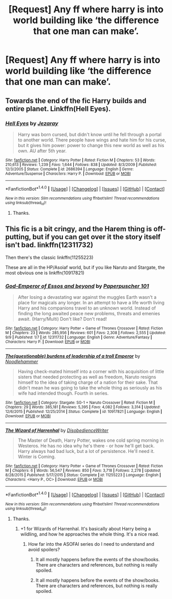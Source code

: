 #+TITLE: [Request] Any ff where harry is into world building like ‘the difference that one man can make’.

* [Request] Any ff where harry is into world building like ‘the difference that one man can make’.
:PROPERTIES:
:Author: theonionkanigit
:Score: 5
:DateUnix: 1507046834.0
:DateShort: 2017-Oct-03
:FlairText: Request
:END:

** Towards the end of the fic Harry builds and entire planet. Linkffn(Hell Eyes).
:PROPERTIES:
:Author: ItsSpicee
:Score: 2
:DateUnix: 1507059903.0
:DateShort: 2017-Oct-03
:END:

*** [[http://www.fanfiction.net/s/2686394/1/][*/Hell Eyes/*]] by [[https://www.fanfiction.net/u/231347/Jezaray][/Jezaray/]]

#+begin_quote
  Harry was born cursed, but didn't know until he fell through a portal to another world. There people have wings and hate him for his curse, but it gives him power: power to change this new world as well as his own. AU after 5th year.
#+end_quote

^{/Site/: [[http://www.fanfiction.net/][fanfiction.net]] *|* /Category/: Harry Potter *|* /Rated/: Fiction M *|* /Chapters/: 53 *|* /Words/: 210,613 *|* /Reviews/: 1,239 *|* /Favs/: 1,644 *|* /Follows/: 838 *|* /Updated/: 8/3/2009 *|* /Published/: 12/3/2005 *|* /Status/: Complete *|* /id/: 2686394 *|* /Language/: English *|* /Genre/: Adventure/Suspense *|* /Characters/: Harry P. *|* /Download/: [[http://www.ff2ebook.com/old/ffn-bot/index.php?id=2686394&source=ff&filetype=epub][EPUB]] or [[http://www.ff2ebook.com/old/ffn-bot/index.php?id=2686394&source=ff&filetype=mobi][MOBI]]}

--------------

*FanfictionBot*^{1.4.0} *|* [[[https://github.com/tusing/reddit-ffn-bot/wiki/Usage][Usage]]] | [[[https://github.com/tusing/reddit-ffn-bot/wiki/Changelog][Changelog]]] | [[[https://github.com/tusing/reddit-ffn-bot/issues/][Issues]]] | [[[https://github.com/tusing/reddit-ffn-bot/][GitHub]]] | [[[https://www.reddit.com/message/compose?to=tusing][Contact]]]

^{/New in this version: Slim recommendations using/ ffnbot!slim! /Thread recommendations using/ linksub(thread_id)!}
:PROPERTIES:
:Author: FanfictionBot
:Score: 2
:DateUnix: 1507059925.0
:DateShort: 2017-Oct-03
:END:

**** Thanks.
:PROPERTIES:
:Author: theonionkanigit
:Score: 1
:DateUnix: 1507080297.0
:DateShort: 2017-Oct-04
:END:


** This fic is a bit cringy, and the Harem thing is off-putting, but if you can get over it the story itself isn't bad. linkffn(12311732)

Then there's the classic linkffn(11255223)

These are all in the HP/Asoiaf world, but if you like Naruto and Stargate, the most obvious one is linkffn(10917821)
:PROPERTIES:
:Author: Jfoodsama
:Score: 1
:DateUnix: 1507061111.0
:DateShort: 2017-Oct-03
:END:

*** [[http://www.fanfiction.net/s/12311732/1/][*/God-Emperor of Essos and beyond/*]] by [[https://www.fanfiction.net/u/8280849/Paperpuscher-101][/Paperpuscher 101/]]

#+begin_quote
  After losing a devastating war against the muggles Earth wasn't a place for magicals any longer. In an attempt to have a life worth living Harry and his companions travel to an unknown world. Instead of finding the long awaited peace new problems, threats and emenies await. (Harry/Multi) Don't like? Don't read!
#+end_quote

^{/Site/: [[http://www.fanfiction.net/][fanfiction.net]] *|* /Category/: Harry Potter + Game of Thrones Crossover *|* /Rated/: Fiction M *|* /Chapters/: 23 *|* /Words/: 285,956 *|* /Reviews/: 601 *|* /Favs/: 2,308 *|* /Follows/: 2,555 *|* /Updated/: 9/9 *|* /Published/: 1/7 *|* /id/: 12311732 *|* /Language/: English *|* /Genre/: Adventure/Fantasy *|* /Characters/: Harry P. *|* /Download/: [[http://www.ff2ebook.com/old/ffn-bot/index.php?id=12311732&source=ff&filetype=epub][EPUB]] or [[http://www.ff2ebook.com/old/ffn-bot/index.php?id=12311732&source=ff&filetype=mobi][MOBI]]}

--------------

[[http://www.fanfiction.net/s/10917821/1/][*/The(questionable) burdens of leadership of a troll Emperor/*]] by [[https://www.fanfiction.net/u/5241558/Noodlehammer][/Noodlehammer/]]

#+begin_quote
  Having check-mated himself into a corner with his acquisition of little sisters that needed protecting as well as freedom, Naruto resigns himself to the idea of taking charge of a nation for their sake. That didn't mean he was going to take the whole thing as seriously as his wife had intended though. Fourth in series.
#+end_quote

^{/Site/: [[http://www.fanfiction.net/][fanfiction.net]] *|* /Category/: Stargate: SG-1 + Naruto Crossover *|* /Rated/: Fiction M *|* /Chapters/: 29 *|* /Words/: 385,181 *|* /Reviews/: 5,395 *|* /Favs/: 4,082 *|* /Follows/: 3,314 *|* /Updated/: 12/6/2015 *|* /Published/: 12/25/2014 *|* /Status/: Complete *|* /id/: 10917821 *|* /Language/: English *|* /Download/: [[http://www.ff2ebook.com/old/ffn-bot/index.php?id=10917821&source=ff&filetype=epub][EPUB]] or [[http://www.ff2ebook.com/old/ffn-bot/index.php?id=10917821&source=ff&filetype=mobi][MOBI]]}

--------------

[[http://www.fanfiction.net/s/11255223/1/][*/The Wizard of Harrenhal/*]] by [[https://www.fanfiction.net/u/1228238/DisobedienceWriter][/DisobedienceWriter/]]

#+begin_quote
  The Master of Death, Harry Potter, wakes one cold spring morning in Westeros. He has no idea why he's there - or how he'll get back. Harry always had bad luck, but a lot of persistence. He'll need it. Winter is Coming.
#+end_quote

^{/Site/: [[http://www.fanfiction.net/][fanfiction.net]] *|* /Category/: Harry Potter + Game of Thrones Crossover *|* /Rated/: Fiction M *|* /Chapters/: 6 *|* /Words/: 56,547 *|* /Reviews/: 850 *|* /Favs/: 3,718 *|* /Follows/: 2,278 *|* /Updated/: 8/28/2015 *|* /Published/: 5/17/2015 *|* /Status/: Complete *|* /id/: 11255223 *|* /Language/: English *|* /Characters/: <Harry P., OC> *|* /Download/: [[http://www.ff2ebook.com/old/ffn-bot/index.php?id=11255223&source=ff&filetype=epub][EPUB]] or [[http://www.ff2ebook.com/old/ffn-bot/index.php?id=11255223&source=ff&filetype=mobi][MOBI]]}

--------------

*FanfictionBot*^{1.4.0} *|* [[[https://github.com/tusing/reddit-ffn-bot/wiki/Usage][Usage]]] | [[[https://github.com/tusing/reddit-ffn-bot/wiki/Changelog][Changelog]]] | [[[https://github.com/tusing/reddit-ffn-bot/issues/][Issues]]] | [[[https://github.com/tusing/reddit-ffn-bot/][GitHub]]] | [[[https://www.reddit.com/message/compose?to=tusing][Contact]]]

^{/New in this version: Slim recommendations using/ ffnbot!slim! /Thread recommendations using/ linksub(thread_id)!}
:PROPERTIES:
:Author: FanfictionBot
:Score: 2
:DateUnix: 1507061124.0
:DateShort: 2017-Oct-03
:END:

**** Thanks.
:PROPERTIES:
:Author: theonionkanigit
:Score: 2
:DateUnix: 1507080317.0
:DateShort: 2017-Oct-04
:END:

***** +1 for Wizards of Harrenhal. It's basically about Harry being a wildling, and how he approaches the whole thing. It's a nice read.
:PROPERTIES:
:Author: MrThorifyable
:Score: 3
:DateUnix: 1507103505.0
:DateShort: 2017-Oct-04
:END:

****** How far into the ASOFAI series do I need to understand and avoid spoilers?
:PROPERTIES:
:Author: TimeTurner394
:Score: 1
:DateUnix: 1507155174.0
:DateShort: 2017-Oct-05
:END:

******* It all mostly happens before the events of the show/books. There are characters and references, but nothing is really spoiled.
:PROPERTIES:
:Author: MrThorifyable
:Score: 1
:DateUnix: 1507157049.0
:DateShort: 2017-Oct-05
:END:


******* It all mostly happens before the events of the show/books. There are characters and references, but nothing is really spoiled.
:PROPERTIES:
:Author: MrThorifyable
:Score: 1
:DateUnix: 1507157071.0
:DateShort: 2017-Oct-05
:END:
